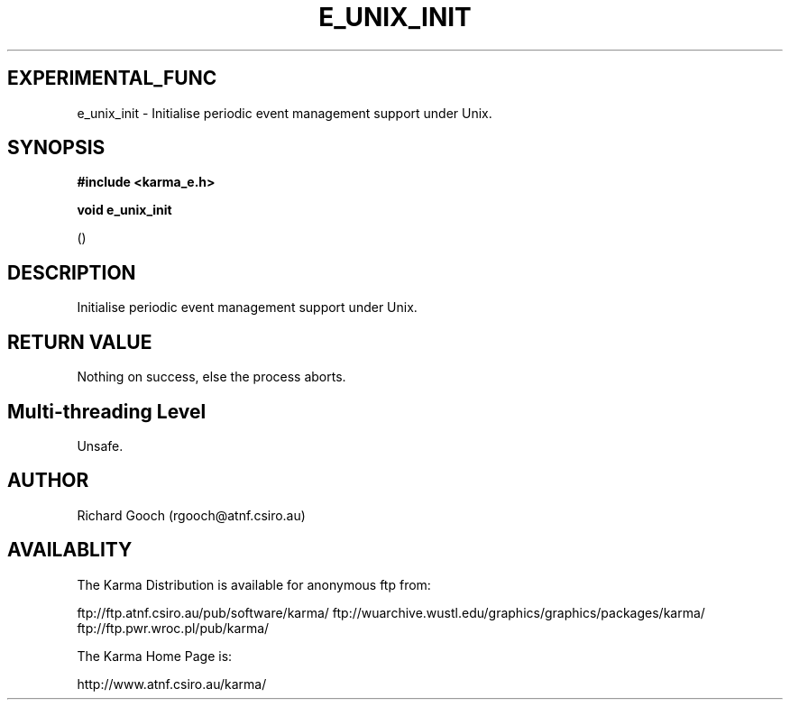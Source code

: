 .TH E_UNIX_INIT 3 "13 Nov 2005" "Karma Distribution"
.SH EXPERIMENTAL_FUNC
e_unix_init \- Initialise periodic event management support under Unix.
.SH SYNOPSIS
.B #include <karma_e.h>
.sp
.B void e_unix_init
.sp
()
.SH DESCRIPTION
Initialise periodic event management support under Unix.
.SH RETURN VALUE
Nothing on success, else the process aborts.
.SH Multi-threading Level
Unsafe.
.SH AUTHOR
Richard Gooch (rgooch@atnf.csiro.au)
.SH AVAILABLITY
The Karma Distribution is available for anonymous ftp from:

ftp://ftp.atnf.csiro.au/pub/software/karma/
ftp://wuarchive.wustl.edu/graphics/graphics/packages/karma/
ftp://ftp.pwr.wroc.pl/pub/karma/

The Karma Home Page is:

http://www.atnf.csiro.au/karma/
